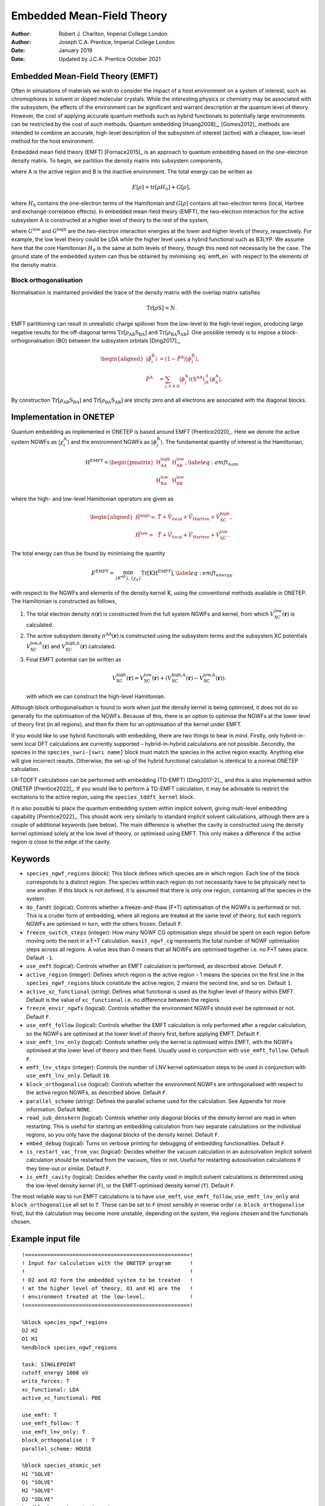 ====================================
Embedded Mean-Field Theory
====================================

:Author: Robert J. Charlton, Imperial College London
:Author: Joseph C.A. Prentice, Imperial College London

:Date:   January 2019
:Date:	 Updated by J.C.A. Prentice October 2021

Embedded Mean-Field Theory (EMFT)
=================================

Often in simulations of materials we wish to consider the impact of a
host environment on a system of interest, such as chromophores in
solvent or doped molecular crystals. While the interesting physics or
chemistry may be associated with the subsystem, the effects of the
environment can be significant and warrant description at the quantum
level of theory. However, the cost of applying accurate quantum methods
such as hybrid functionals to potentially large environments can be
restricted by the cost of such methods. Quantum embedding
[Huang2008]_, [Gomes2012]_ methods are intended to combine
an accurate, high-level description of the subsystem of interest
(active) with a cheaper, low-level method for the host environment.

Embedded mean field theory (EMFT) [Fornace2015]_ is an
approach to quantum embedding based on the one-electron density matrix.
To begin, we partition the density matrix into subsystem components,

.. math::
   :label: emft_dm

   \rho = \begin{pmatrix}
           \rho_\text{AA} & \rho_\text{AB}\\
           \rho_\text{BA} & \rho_\text{BB}
       \end{pmatrix},

where A is the active region and B is the inactive environment. The
total energy can be written as

.. math:: E{\left[\rho\right]}=\text{tr}{\left[\rho H_0\right]}+G{\left[\rho\right]},

where :math:`H_0` contains the one-electron terms of the Hamiltonian
and :math:`G{\left[\rho\right]}` contains all two-electron terms (local,
Hartree and exchange-correlation effects). In embedded mean-field theory
(EMFT), the two-electron interaction for the active subsystem A is
constructed at a higher level of theory to the rest of the system,

.. math::
   :label: emft_en
   
   E^\text{EMFT}{\left[\rho\right]}=
           \text{tr}{\left[\rho H_0\right]}+G^\text{low}{\left[\rho\right]}+\left(G^\text{high}{\left[\rho_\text{AA}\right]}-G^\text{low}{\left[\rho_\text{AA}\right]}\right),

where :math:`G^\text{low}` and :math:`G^\text{high}` are the
two-electron interaction energies at the lower and higher levels of
theory, respectively. For example, the low level theory could be LDA
while the higher level uses a hybrid functional such as B3LYP. We assume
here that the core Hamiltonian :math:`H_0` is the same at both levels of
theory, though this need not necessarily be the case. The ground state
of the embedded system can thus be obtained by minimising
:eq:`emft_en` with respect to the elements of the density
matrix.

Block orthogonalisation
-----------------------

Normalisation is maintained provided the trace of the density matrix
with the overlap matrix satisfies

.. math:: \text{Tr}\left[\rho\textbf{S}\right]=N.

EMFT partitioning can result in unrealistic charge spillover from the
low-level to the high-level region, producing large negative results for
the off-diagonal terms
:math:`\text{Tr}\left[\rho_\text{AB}\textbf{S}_\text{BA}\right]` and
:math:`\text{Tr}\left[\rho_\text{BA}\textbf{S}_\text{AB}\right]`. One
possible remedy is to impose a block-orthogonalisation (BO) between the
subsystem orbitals [Ding2017]_,

.. math::

   \begin{aligned}
       {\lvert\tilde{\phi_i^\text{B}}\rangle}&
           =\left(1-\hat{P}^\text{A}\right){\lvert\phi_i^\text{B}\rangle}, \\
       \hat{P}^\text{A}&
           =\sum_{j,k\in\text{A}}{\lvert\phi_j^\text{A}\rangle}
           \left(\textbf{S}^\text{AA}\right)_{jk}^\text{-1}{\langle\phi_k^\text{A}\rvert}.\end{aligned}

By construction
:math:`\text{Tr}\left[\rho_\text{AB}\textbf{S}_\text{BA}\right]` and
:math:`\text{Tr}\left[\rho_\text{BA}\textbf{S}_\text{AB}\right]` are
strictly zero and all electrons are associated with the diagonal blocks.

Implementation in ONETEP
========================

Quantum embedding as implemented in ONETEP is based around
EMFT [Prentice2020]_. Here we denote the active system
NGWFs as :math:`{\lvert\chi_i^\text{A}\rangle}` and the environment NGWFs as
:math:`{\lvert\phi_j^\text{B}\rangle}`. The fundamental quantity of interest is
the Hamiltonian,

.. math::

   \textbf{H}^\text{EMFT}=\begin{pmatrix}
           \textbf{H}^\text{high}_\text{AA} & \textbf{H}^\text{low}_\text{AB} \\
           \textbf{H}^\text{low}_\text{BA} & \textbf{H}^\text{low}_\text{BB}
       \end{pmatrix},
       \label{eq:emft_ham}

where the high- and low-level Hamiltonian operators are given as

.. math::

   \begin{aligned}
       \hat{H}^\text{high}=&\hat{T}+\hat{V}_\text{local}+\hat{V}_\text{Hartree}+\hat{V}_\text{XC}^\text{high},\\
       \hat{H}^\text{low}=&\hat{T}+\hat{V}_\text{local}+\hat{V}_\text{Hartree}+\hat{V}_\text{XC}^\text{low}.\end{aligned}

The total energy can thus be found by minimising the quantity

.. math::

   E^\text{EMFT}=
       \min_{\left\{K^{\alpha\beta}\right\},\left\{\chi_\alpha\right\}}
       \text{Tr}\left[\textbf{K}\textbf{H}^\text{EMFT}\right],
       \label{eq:emft_energy}

with respect to the NGWFs and elements of the density kernel
:math:`\textbf{K}`, using the conventional methods available in ONETEP.
The Hamiltonian is constructed as follows,

#. The total electron density :math:`n{\left(\mathbf{r}\right)}` is
   constructed from the full system NGWFs and kernel, from which
   :math:`V_\text{XC}^\text{low}{\left(\mathbf{r}\right)}` is
   calculated.

#. The active subsystem density
   :math:`n^\text{AA}{\left(\mathbf{r}\right)}` is constructed using the
   subsystem terms and the subsystem XC potentials
   :math:`V_\text{XC}^\text{low,A}{\left(\mathbf{r}\right)}` and
   :math:`V_\text{XC}^\text{high,A}{\left(\mathbf{r}\right)}`
   calculated.

#. Final EMFT potential can be written as

   .. math::

      V_\text{XC}^\text{high}{\left(\mathbf{r}\right)}
                  =V_\text{XC}^\text{low}{\left(\mathbf{r}\right)}+\left(V_\text{XC}^\text{high,A}{\left(\mathbf{r}\right)}-V_\text{XC}^\text{low,A}{\left(\mathbf{r}\right)}\right).

   with which we can construct the high-level Hamiltonian.

Although block orthogonalisation is found to work when just the density
kernel is being optimised, it does not do so generally for the
optimisation of the NGWFs. Because of this, there is an option to
optimise the NGWFs at the lower level of theory first (in all regions),
and then fix them for an optimisation of the kernel under EMFT.

If you would like to use hybrid functionals with embedding, there are
two things to bear in mind. Firstly, only hybrid-in-semi local DFT
calculations are currently supported – hybrid-in-hybrid calculations are
not possible. Secondly, the species in the ``species_swri-[swri name]``
block must match the species in the active region exactly. Anything else
will give incorrect results. Otherwise, the set-up of the hybrid
functional calculation is identical to a normal ONETEP calculation.

LR-TDDFT calculations can be performed with embedding
(TD-EMFT) [Ding2017-2]_, and this is also implemented
within ONETEP [Prentice2022]_. If you would like to
perform a TD-EMFT calculation, it may be advisable to restrict the
excitations to the active region, using the ``species_tddft_kernel``
block.

It is also possible to place the quantum embedding system within
implicit solvent, giving multi-level embedding
capability [Prentice2022]_. This should work very
similarly to standard implicit solvent calculations, although there are
a couple of additional keywords (see below). The main difference is
whether the cavity is constructed using the density kernel optimised
solely at the low level of theory, or optimised using EMFT. This only
makes a difference if the active region is close to the edge of the
cavity.

.. _emft_keywords:

Keywords
========

-  ``species_ngwf_regions`` (block): This block defines which species
   are in which region. Each line of the block corresponds to a distinct
   region. The species within each region do not necessarily have to be
   physically next to one another. If this block is not defined, it is
   assumed that there is only one region, containing all the species in
   the system.

-  ``do_fandt`` (logical): Controls whether a freeze-and-thaw (F+T)
   optimisation of the NGWFs is performed or not. This is a cruder form
   of embedding, where all regions are treated at the same level of
   theory, but each region’s NGWFs are optimised in turn, with the
   others frozen. Default ``F``.

-  ``freeze_switch_steps`` (integer): How many NGWF CG optimisation
   steps should be spent on each region before moving onto the next in a
   F+T calculation. ``maxit_ngwf_cg`` represents the total number of
   NGWF optimisation steps across all regions. A value less than 0 means
   that all NGWFs are optimised together i.e. no F+T takes place.
   Default ``-1``.

-  ``use_emft`` (logical): Controls whether an EMFT calculation is
   performed, as described above. Default ``F``.

-  ``active_region`` (integer): Defines which region is the active
   region – 1 means the species on the first line in the
   ``species_ngwf_regions`` block constitute the active region, 2 means
   the second line, and so on. Default ``1``.

-  ``active_xc_functional`` (string): Defines what functional is used as
   the higher level of theory within EMFT. Default is the value of
   ``xc_functional`` i.e. no difference between the regions.

-  ``freeze_envir_ngwfs`` (logical): Controls whether the environment
   NGWFs should ever be optimised or not. Default ``F``.

-  ``use_emft_follow`` (logical): Controls whether the EMFT calculation
   is only performed after a regular calculation, so the NGWFs are
   optimised at the lower level of theory first, before applying EMFT.
   Default ``F``.

-  ``use_emft_lnv_only`` (logical): Controls whether only the kernel is
   optimised within EMFT, with the NGWFs optimised at the lower level of
   theory and then fixed. Usually used in conjunction with
   ``use_emft_follow``. Default ``F``.

-  ``emft_lnv_steps`` (integer): Controls the number of LNV kernel
   optimisation steps to be used in conjunction with
   ``use_emft_lnv_only``. Default ``10``.

-  ``block_orthogonalise`` (logical): Controls whether the environment
   NGWFs are orthogonalised with respect to the active region NGWFs, as
   described above. Default ``F``.

-  ``parallel_scheme`` (string): Defines the parallel scheme used for
   the calculation. See Appendix for more information. Default ``NONE``.

-  ``read_sub_denskern`` (logical): Controls whether only diagonal
   blocks of the density kernel are read in when restarting. This is
   useful for starting an embedding calculation from two separate
   calculations on the individual regions, so you only have the diagonal
   blocks of the density kernel. Default ``F``.

-  ``embed_debug`` (logical): Turns on verbose printing for debugging of
   embedding functionalities. Default ``F``.

-  ``is_restart_vac_from_vac`` (logical): Decides whether the vacuum
   calculation in an autosolvation implicit solvent calculation should
   be restarted from the vacuum\_ files or not. Useful for restarting
   autosolvation calculations if they time-out or similar. Default
   ``F``.

-  ``is_emft_cavity`` (logical): Decides whether the cavity used in
   implicit solvent calculations is determined using the low-level
   density kernel (``F``), or the EMFT-optimised density kernel (``T``).
   Default ``F``.

The most reliable way to run EMFT calculations is to have ``use_emft``,
``use_emft_follow``, ``use_emft_lnv_only`` and ``block_orthogonalise``
all set to ``T``. These can be set to ``F`` (most sensibly in reverse
order i.e. ``block_orthogonalise`` first), but the calculation may
become more unstable, depending on the system, the regions chosen and
the functionals chosen.

Example input file
==================

::

    !====================================================!
    ! Input for calculation with the ONETEP program      !
    !                                                    !
    ! O2 and H2 form the embedded system to be treated   !
    ! at the higher level of theory, O1 and H1 are the   !
    ! environment treated at the low-level.              !
    !====================================================!

    %block species_ngwf_regions
    O2 H2
    O1 H1
    %endblock species_ngwf_regions

    task: SINGLEPOINT
    cutoff_energy 1000 eV
    write_forces: T
    xc_functional: LDA
    active_xc_functional: PBE

    use_emft: T
    use_emft_follow: T
    use_emft_lnv_only: T
    block_orthogonalise : T
    parallel_scheme: HOUSE

    %block species_atomic_set
    H1 "SOLVE"
    O1 "SOLVE"
    H2 "SOLVE"
    O2 "SOLVE"
    %endblock species_atomic_set

    %block species
    H1 H 1 1 7.0
    O1 O 8 4 7.0
    H2 H 1 1 7.0
    O2 O 8 4 7.0
    %endblock species

    %block species_pot
    H1 "pseudo/hydrogen.recpot"
    O1 "pseudo/oxygen.recpot"
    H2 "pseudo/hydrogen.recpot"
    O2 "pseudo/oxygen.recpot"
    %endblock species_pot

    %block lattice_cart
         30.000000000       0.000000000       0.000000000
          0.000000000      30.000000000       0.000000000
          0.000000000       0.000000000      30.000000000
    %endblock lattice_cart

    %block positions_abs
    O1       16.203224001     15.100000000     11.536063353
    H1       15.100000000     15.100000000     10.100000000
    H1       15.100000000     15.100000000     12.991451046
    O2       12.600158789     15.100000000     17.306583960
    H2       13.051873252     13.656398529     18.308114239
    H2       13.051873252     16.543601471     18.308114239
    %endblock positions_abs

Interaction with other functionalities
======================================

Fully tested
------------

-  Energy and forces calculations

-  Hybrid-in-semi local DFT

-  Restarting calculations

-  LR-TDDFT

-  Implicit solvent

Should work, not thoroughly tested
----------------------------------

-  Geometry optimisation

-  Finite displacement phonons

-  Molecular dynamics

-  Conduction NGWF optimisation

-  Ensemble DFT

-  Kernel DIIS

-  QNTO

-  NAO

-  Cutoff Coulomb

-  Spin polarised calculations

-  Some properties calculations (eigenstates, Mulliken charges,
   plotting, DoS)

Not compatible with embedding
-----------------------------

-  Hubbard calculations

-  DMFT

-  PAW

-  cDFT

-  Bandstructure calculations

-  DMA

-  EDA

-  Electronic transport

-  Hybrid-in-hybrid DFT

-  NEB

-  EELS

-  Polarisable embedding

-  Transition state searching

-  DDEC

Any functionalities missed above are likely to not work with embedding.

Appendix: Parallel strategies with embedding
============================================

In a normal ONETEP calculation, atoms are distributed across the
available MPI processes according to a ‘parallel strategy’. This
determines how resources such as matrix elements will be spread across
the MPI environment in order to reduce the communication between nodes
and maximise the efficiency of the calculation. Details on maximising
parallel efficiency are available via the ONETEP documentation and
website.

As part of the embedding infrastructure, each subsystem is given its own
parallel strategy. This contains all information relating to the
distribution of resources across the MPI nodes available to the
calculation, which are determined by the parameter ``PARALLEL_SCHEME``.
There are three settings for the distribution of resources during an
embedding calculation:

-  ``NONE``: All subsystems are treated completely independently, with
   atoms distributed across all available processors as though the other
   subsystems do not exist. The number of MPI processes cannot be
   greater than the number of atoms in the smallest subsystem. For
   example, if there are 8 processors available then each will hold
   atoms and data from all subsystems, though the calculation will fail
   if any subsystem has less than 8 atoms (or possibly slightly more if
   the space-filling curve is in use). This is the default setting for
   testing but is not recommended for practical calculations due to the
   constraint on the number of processors.

-  ``SENATE``: Nodes are partitioned evenly between all subsystems. For
   example, if there are 8 processors and 2 subsystems, then each will
   be allocated 4 processors, regardless of the number of atoms in each
   subsystem. Unlike the ``NONE`` setting, there is no upper bound on
   the number of processors which may be used, so user discretion is
   advised.

-  ``HOUSE``: Divides the processors proportionally between all
   subsystems, with a minimum of 1 processor per subsystem. For example,
   if we have two subsystems consisting of 15 and 5 atoms each, then
   with 8 processors each subsystem will be allocated 6 and 2 nodes
   respectively. At a minimum all subsystems are granted 1 processor —
   if we had two subsystems with 1 and 100 atoms in our 8 processor
   example, then they will receive 1 and 7 processor respectively. Like
   ``SENATE``, there is no upper bound on the number of processors that
   can be allocated and finding a sensible setting is left to the user.

``HOUSE`` is the recommended setting for running calculations, the
others are mainly of use for testing. Since they should all produce the
same results, any significant differences may be a sign of an underlying
problem, so comparing them is a useful consistency check.

[Ding2017-2] F. Ding, T. Tsuchiya, F. R. Manby and T. F. Miller, *J. Chem. Theory Comput.*, **13**, 4216–4227, (2017).

[Prentice2020] J. C. A. Prentice, R. J. Charlton, A. A. Mostofi and P. D. Haynes, *J. Chem. Theory Comput.*, **16**, 354–365, (2020).

[Prentice2022] J. C. A. Prentice, *J. Chem. Theory Comput.*, **18**, 1542-1554 (2022).

[Huang2008] P. Huang and E. M. Carter, *Annu. Rev. Phys. Chem.*, **59**, 261–290, (2008).

[Gomes2012] A. S. P. Gomes and C. R. Jacob, *Annu. Rep. Prog. Chem., Sect. C: Phys. Chem.*, **108**, 222–277, (2012).

[Fornace2015] M. E. Fornace, J. Lee, M. Kaito, F. R. Manby, T. F. Miller, *J. Chem. Theory Comput.*, **11**, 568–580, (2015).

[Ding2017] F. Ding, F. R. Manby and T. F. Miller, *J. Chem. Theory Comput.*, **13**, 1605–1615, (2017).
